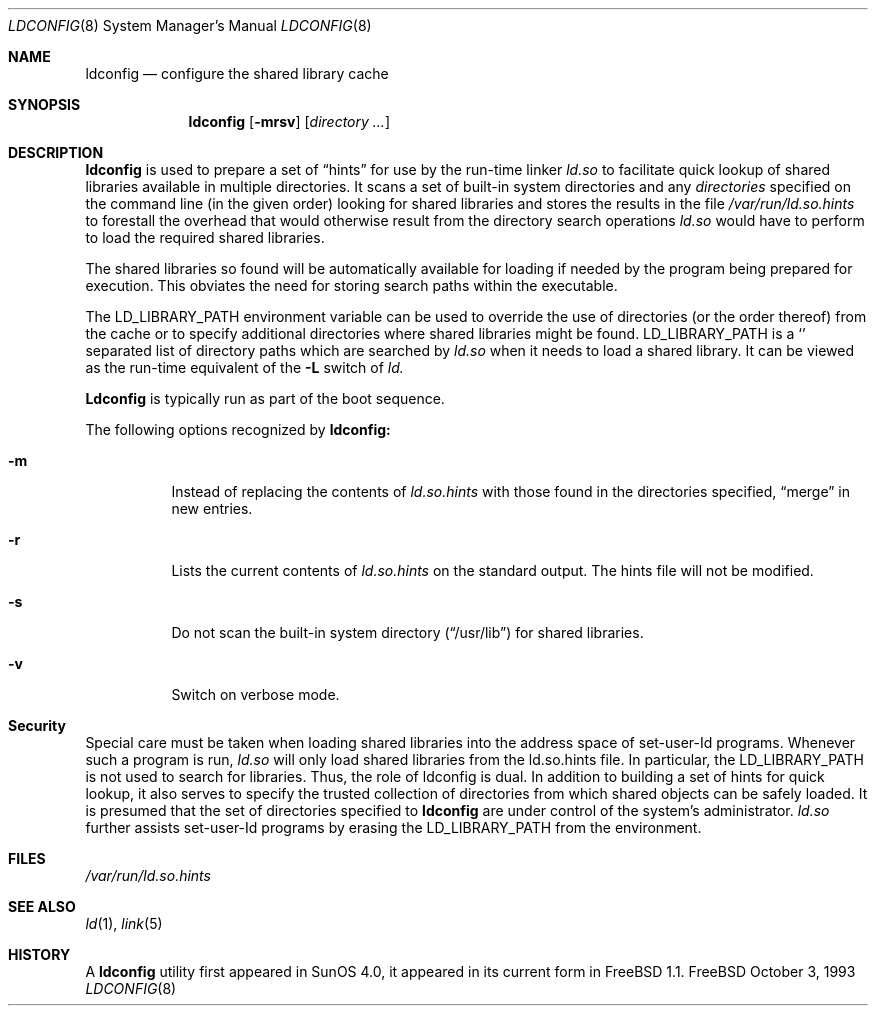 .\"
.\" Copyright (c) 1993 Paul Kranenburg
.\" All rights reserved.
.\"
.\" Redistribution and use in source and binary forms, with or without
.\" modification, are permitted provided that the following conditions
.\" are met:
.\" 1. Redistributions of source code must retain the above copyright
.\"    notice, this list of conditions and the following disclaimer.
.\" 2. Redistributions in binary form must reproduce the above copyright
.\"    notice, this list of conditions and the following disclaimer in the
.\"    documentation and/or other materials provided with the distribution.
.\" 3. All advertising materials mentioning features or use of this software
.\"    must display the following acknowledgement:
.\"      This product includes software developed by Paul Kranenburg.
.\" 3. The name of the author may not be used to endorse or promote products
.\"    derived from this software without specific prior written permission
.\"
.\" THIS SOFTWARE IS PROVIDED BY THE AUTHOR ``AS IS'' AND ANY EXPRESS OR
.\" IMPLIED WARRANTIES, INCLUDING, BUT NOT LIMITED TO, THE IMPLIED WARRANTIES
.\" OF MERCHANTABILITY AND FITNESS FOR A PARTICULAR PURPOSE ARE DISCLAIMED.
.\" IN NO EVENT SHALL THE AUTHOR BE LIABLE FOR ANY DIRECT, INDIRECT,
.\" INCIDENTAL, SPECIAL, EXEMPLARY, OR CONSEQUENTIAL DAMAGES (INCLUDING, BUT
.\" NOT LIMITED TO, PROCUREMENT OF SUBSTITUTE GOODS OR SERVICES; LOSS OF USE,
.\" DATA, OR PROFITS; OR BUSINESS INTERRUPTION) HOWEVER CAUSED AND ON ANY
.\" THEORY OF LIABILITY, WHETHER IN CONTRACT, STRICT LIABILITY, OR TORT
.\" (INCLUDING NEGLIGENCE OR OTHERWISE) ARISING IN ANY WAY OUT OF THE USE OF
.\" THIS SOFTWARE, EVEN IF ADVISED OF THE POSSIBILITY OF SUCH DAMAGE.
.\"
.\"	$Id: ldconfig.8,v 1.7 1995/06/24 10:08:43 asami Exp $
.\"
.Dd October 3, 1993
.Dt LDCONFIG 8
.Os FreeBSD
.Sh NAME
.Nm ldconfig
.Nd configure the shared library cache
.Sh SYNOPSIS
.Nm ldconfig
.Op Fl mrsv
.Op Ar directory Ar ...
.Sh DESCRIPTION
.Nm
is used to prepare a set of
.Dq hints
for use by the run-time linker
.Xr ld.so
to facilitate quick lookup of shared libraries available in multiple
directories.  It scans a set of built-in system directories and any
.Ar directories
specified on the command line (in the given order) looking for shared
libraries and stores the results in the file
.Xr /var/run/ld.so.hints
to forestall the overhead that would otherwise result from the
directory search operations
.Xr ld.so
would have to perform to load the required shared libraries.
.Pp
The shared libraries so found will be automatically available for loading
if needed by the program being prepared for execution. This obviates the need
for storing search paths within the executable.
.Pp
The
.Ev LD_LIBRARY_PATH
environment variable can be used to override the use of
directories (or the order thereof) from the cache or to specify additional
directories where shared libraries might be found.
.Ev LD_LIBRARY_PATH
is a
.Sq \:
separated list of directory paths which are searched by
.Xr ld.so
when it needs to load a shared library. It can be viewed as the run-time
equivalent of the
.Fl L
switch of
.Xr ld.
.Pp
.Nm Ldconfig
is typically run as part of the boot sequence.
.Pp
The following options recognized by
.Nm ldconfig:
.Bl -tag -width indent
.It Fl m
Instead of replacing the contents of
.Xr ld.so.hints
with those found in the directories specified,
.Dq merge
in new entries.
.It Fl r
Lists the current contents of
.Xr ld.so.hints
on the standard output. The hints file will not be modified.
.It Fl s
Do not scan the built-in system directory
.Pq Dq /usr/lib
for shared libraries.
.It Fl v
Switch on verbose mode.
.Sh Security
Special care must be taken when loading shared libraries into the address
space of
.Ev set-user-Id
programs. Whenever such a program is run,
.Xr ld.so
will only load shared libraries from the
.Ev ld.so.hints
file. In particular, the
.Ev LD_LIBRARY_PATH
is not used to search for libraries. Thus, the role of ldconfig is dual. In
addition to building a set of hints for quick lookup, it also serves to
specify the trusted collection of directories from which shared objects can
be safely loaded. It is presumed that the set of directories specified to
.Nm ldconfig
are under control of the system's administrator.
.Xr ld.so
further assists set-user-Id programs by erasing the
.Ev LD_LIBRARY_PATH
from the environment.

.Sh FILES
.Xr /var/run/ld.so.hints
.Sh SEE ALSO
.Xr ld 1 ,
.Xr link 5
.Sh HISTORY
A
.Nm
utility first appeared in SunOS 4.0, it appeared in its current form
in FreeBSD 1.1.
